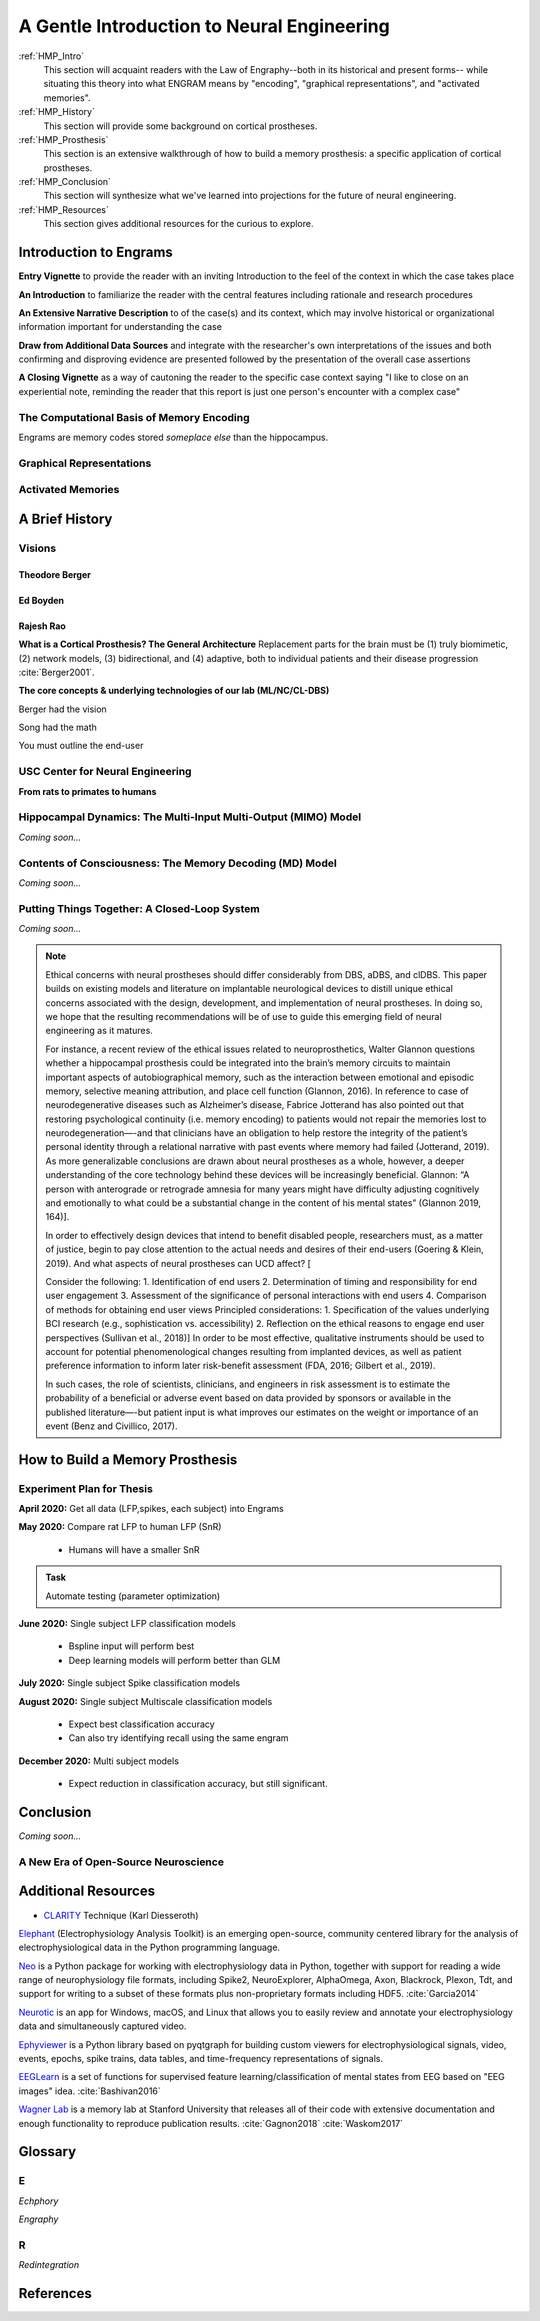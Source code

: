 .. _Walkthrough:

================================================
A Gentle Introduction to Neural Engineering
================================================

:ref:`HMP_Intro` 
    This section will acquaint readers with the Law of Engraphy--both in its historical and present forms--
    while situating this theory into what ENGRAM means by 
    "encoding", "graphical representations", and "activated memories".

:ref:`HMP_History` 
    This section will provide some background on cortical prostheses.
:ref:`HMP_Prosthesis` 
    This section is an extensive walkthrough of how to build a memory prosthesis:
    a specific application of cortical prostheses.

:ref:`HMP_Conclusion` 
    This section will synthesize what we've learned into projections for the
    future of neural engineering.

:ref:`HMP_Resources`
    This section gives additional resources for the curious to explore.



.. _HMP_Intro:

Introduction to Engrams
-----------------------

**Entry Vignette** to provide the reader with an inviting Introduction
to the feel of the context in which the case takes place

**An Introduction** to familiarize the reader with the central features
including rationale and research procedures

**An Extensive Narrative Description** to of the case(s) and its context,
which may involve historical or organizational information important for understanding the case

**Draw from Additional Data Sources** and integrate with the researcher's own interpretations
of the issues and both confirming and disproving evidence are presented followed by the
presentation of the overall case assertions

**A Closing Vignette** as a way of cautoning the reader to the specific case context
saying "I like to close on an experiential note, reminding the reader that this report
is just one person's encounter with a complex case"

The Computational Basis of Memory Encoding
^^^^^^^^^^^^^^^^^^^^^^^^^^^^^^^^^^^^^^^^^^^

Engrams are memory codes stored *someplace else* than the hippocampus.

Graphical Representations
^^^^^^^^^^^^^^^^^^^^^^^^^^^^^^^^^^^^^^^^^^^


Activated Memories
^^^^^^^^^^^^^^^^^^^^^^^^^^^^^^^^^^^^^^^^^^^

.. _HMP_History:

A Brief History
---------------------------------------------------------


.. _HMP_Origins:

Visions
^^^^^^^^^^^^^^^^^^^^^^^^^^^^^^^^^^^^^^^^^^^^^^^^^^^^^^^^^^^^^^^

Theodore Berger
*********************************************

Ed Boyden
*********************************************

Rajesh Rao
*********************************************

**What is a Cortical Prosthesis? The General Architecture**
Replacement parts for the brain must be
(1) truly biomimetic, 
(2) network models, 
(3) bidirectional, and 
(4) adaptive, both to individual patients and their disease progression :cite:`Berger2001`.


**The core concepts & underlying technologies of our lab (ML/NC/CL-DBS)**

Berger had the vision

Song had the math

You must outline the end-user

.. _HMP_CNE:

USC Center for Neural Engineering
^^^^^^^^^^^^^^^^^^^^^^^^^^^^^^^^^^^^^^^^^^^^^^^^^^^^^^^^^^^^^^^
**From rats to primates to humans**



.. _HMP_MIMO:

Hippocampal Dynamics: The Multi-Input Multi-Output (MIMO) Model
^^^^^^^^^^^^^^^^^^^^^^^^^^^^^^^^^^^^^^^^^^^^^^^^^^^^^^^^^^^^^^^

*Coming soon...*


.. _HMP_MD:

Contents of Consciousness: The Memory Decoding (MD) Model
^^^^^^^^^^^^^^^^^^^^^^^^^^^^^^^^^^^^^^^^^^^^^^^^^^^^^^^^^^^^^^^

*Coming soon...*


.. _HMP_CL:

Putting Things Together: A Closed-Loop System
^^^^^^^^^^^^^^^^^^^^^^^^^^^^^^^^^^^^^^^^^^^^^^

*Coming soon...*

.. note::

    Ethical concerns with neural prostheses should differ considerably from 
    DBS, aDBS, and clDBS. 
    This paper builds on existing models and literature 
    on implantable neurological devices to distill unique ethical concerns 
    associated with the design, development, and implementation of neural prostheses. 
    In doing so, we hope that the resulting recommendations will be of use 
    to guide this emerging field of neural engineering as it matures.

    For instance, a recent review of the ethical issues related to neuroprosthetics, 
    Walter Glannon questions whether a hippocampal prosthesis could be integrated 
    into the brain’s memory circuits to maintain important aspects of 
    autobiographical memory, such as the interaction between emotional 
    and episodic memory, selective meaning attribution, and place cell function 
    (Glannon, 2016). 
    In reference to case of neurodegenerative diseases such as Alzheimer’s disease, 
    Fabrice Jotterand has also pointed out that restoring psychological continuity 
    (i.e. memory encoding) to patients would not repair the memories lost to 
    neurodegeneration—-and that clinicians have an obligation to help 
    restore the integrity of the patient’s personal identity through a 
    relational narrative with past events where memory had failed (Jotterand, 2019). 
    As more generalizable conclusions are drawn about neural prostheses as a whole, 
    however, a deeper understanding of the core technology behind these devices 
    will be increasingly beneficial. Glannon: “A person with anterograde 
    or retrograde amnesia for many years might have difficulty adjusting 
    cognitively and emotionally to what could be a substantial change 
    in the content of his mental states” (Glannon 2019, 164)].

    In order to effectively design devices that intend to benefit disabled people, 
    researchers must, as a matter of justice, 
    begin to pay close attention to the actual needs and desires of their end-users 
    (Goering & Klein, 2019). 
    And what aspects of neural prostheses can UCD affect? [

    Consider the following: 
    1.	Identification of end users 
    2.	Determination of timing and responsibility for end user engagement 
    3.	Assessment of the significance of personal interactions with end users 
    4.	Comparison of methods for obtaining end user views 
    Principled considerations: 
    1.	Specification of the values underlying BCI research (e.g., sophistication vs. accessibility) 
    2.	Reflection on the ethical reasons to engage end user perspectives
    (Sullivan et al., 2018)]
    In order to be most effective, qualitative instruments 
    should be used to account for potential phenomenological changes 
    resulting from implanted devices,
    as well as patient preference information 
    to inform later risk-benefit assessment 
    (FDA, 2016; Gilbert et al., 2019).

    In such cases, the role of scientists, clinicians, and engineers 
    in risk assessment is to estimate the probability of a beneficial 
    or adverse event based on data provided by sponsors 
    or available in the published literature—-but patient input 
    is what improves our estimates on the weight or importance of an event 
    (Benz and Civillico, 2017).
 


.. _HMP_Prosthesis:

How to Build a Memory Prosthesis
----------------------------------------

Experiment Plan for Thesis
^^^^^^^^^^^^^^^^^^^^^^^^^^^
**April 2020:** Get all data (LFP,spikes, each subject) into Engrams

**May 2020:** Compare rat LFP to human LFP (SnR)

    * Humans will have a smaller SnR

.. admonition:: Task

    Automate testing (parameter optimization)

**June 2020:** Single subject LFP classification models

    * Bspline input will perform best 
    * Deep learning models will perform better than GLM

**July 2020:** Single subject Spike classification models

**August 2020:** Single subject Multiscale classification models

    * Expect best classification accuracy
    * Can also try identifying recall using the same engram

**December 2020:** Multi subject models

    * Expect reduction in classification accuracy, but still significant.




.. jupyter-execute:: 

    from engram.episodic import shaders
    shaders.select('engram')



.. _HMP_Conclusion:

Conclusion
-----------------------------------------------------------------
*Coming soon...*

A New Era of Open-Source Neuroscience
^^^^^^^^^^^^^^^^^^^^^^^^^^^^^^^^^^^^^^^^^^^^^^^^^^^^^^^^^^^^^^^


.. _HMP_Resources:

Additional Resources
---------------------------

* CLARITY_ Technique (Karl Diesseroth)

Elephant_ (Electrophysiology Analysis Toolkit) is an 
emerging open-source, community centered library 
for the analysis of electrophysiological data 
in the Python programming language. 

Neo_ is a Python package for working with electrophysiology data in Python,
together with support for reading a wide range of neurophysiology file formats,
including Spike2, NeuroExplorer, AlphaOmega, Axon, Blackrock, Plexon, Tdt, 
and support for writing to a subset of these formats 
plus non-proprietary formats including HDF5. 
:cite:`Garcia2014`

Neurotic_ is an app for Windows, macOS, and Linux that allows you to 
easily review and annotate your electrophysiology data and simultaneously 
captured video.

Ephyviewer_ is a Python library based on pyqtgraph 
for building custom viewers for electrophysiological signals,
video, events, epochs, spike trains,
data tables, and time-frequency representations of signals.

EEGLearn_ is a set of functions for supervised feature learning/classification 
of mental states from EEG based on "EEG images" idea. 
:cite:`Bashivan2016`

`Wagner Lab`_ is a memory lab at Stanford University that releases all of their 
code with extensive documentation 
and enough functionality to reproduce publication results.
:cite:`Gagnon2018`
:cite:`Waskom2017`


.. _HMP_Glossary:

Glossary
-----------------------------------------------------------------

E
^^^^^^^
*Echphory*


*Engraphy*


R
^^^^^^^^
*Redintegration*


References
-----------

.. bibliography:: references.bib

.. _Restoring Active Memory (RAM) program:  https://www.darpa.mil/program/restoring-active-memory







.. _Ephyviewer:     https://github.com/NeuralEnsemble/ephyviewer
.. _EEGLearn:       https://github.com/pbashivan
.. _Wagner Lab:     https://github.com/WagnerLabPapers
.. _Neurotic:       https://github.com/jpgill86/neurotic
.. _Elephant:       https://elephant.readthedocs.io/en/latest/
.. _Neo:            https://github.com/NeuralEnsemble/python-neo
.. _CLARITY: https://www.gnu.org/licenses/gpl-3.0https://www.youtube.com/watch?v=c-NMfp13Uug